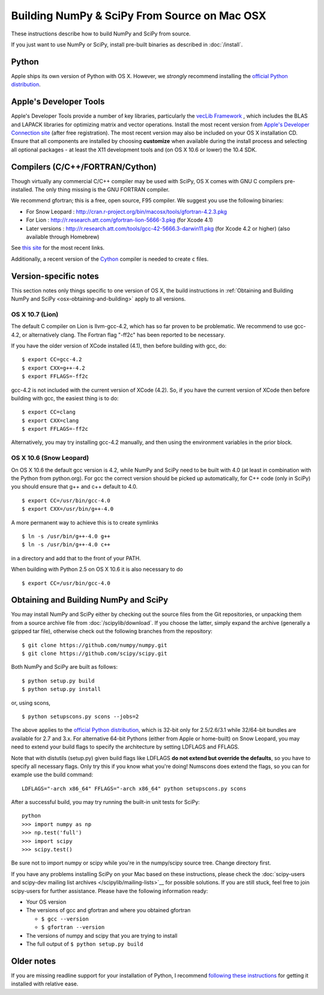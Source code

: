 =============================================
Building NumPy & SciPy From Source on Mac OSX
=============================================

These instructions describe how to build NumPy and SciPy from
source.

If you just want to use NumPy or SciPy, install pre-built binaries as described
in :doc:`/install`.

Python
------

Apple ships its own version of Python with OS X. However, we
*strongly* recommend installing the `official Python distribution
<http://www.python.org/download/>`__.

Apple's Developer Tools
-----------------------

Apple's Developer Tools provide a number of key libraries,
particularly the `vecLib Framework
<http://developer.apple.com/documentation/ReleaseNotes/MacOSX/vecLib.html>`__
, which includes the BLAS and LAPACK libraries for optimizing matrix and vector
operations. Install the most recent version from `Apple's Developer Connection
site <https://connect.apple.com>`__ (after free registration). The most recent
version may also be included on your OS X installation CD.  Ensure that all
components are installed by choosing **customize** when available during the
install process and selecting all optional packages - at least the X11
development tools and (on OS X 10.6 or lower) the 10.4 SDK.

Compilers (C/C++/FORTRAN/Cython)
--------------------------------

Though virtually any commercial C/C++ compiler may be used with SciPy, OS X
comes with GNU C compilers pre-installed. The only thing missing is the GNU
FORTRAN compiler.

We recommend gfortran; this is a free, open source, F95 compiler. We suggest you
use the following binaries:

* For Snow Leopard : http://cran.r-project.org/bin/macosx/tools/gfortran-4.2.3.pkg
* For Lion : http://r.research.att.com/gfortran-lion-5666-3.pkg (for
  Xcode 4.1)
* Later versions : http://r.research.att.com/tools/gcc-42-5666.3-darwin11.pkg (for Xcode
  4.2 or higher) (also available through Homebrew)

See `this site <http://r.research.att.com/tools/>`__ for the most recent links.

Additionally, a recent version of the `Cython <http://cython.org/>`__
compiler is needed to create ``c`` files.

Version-specific notes
----------------------

This section notes only things specific to one version of OS X, the
build instructions in :ref:`Obtaining and Building NumPy and SciPy
<osx-obtaining-and-building>` apply to all versions.

OS X 10.7 (Lion)
::::::::::::::::

The default C compiler on Lion is llvm-gcc-4.2, which has so far
proven to be problematic.  We recommend to use gcc-4.2, or
alternatively clang.  The Fortran flag "-ff2c" has been reported to be
necessary.

If you have the older version of XCode installed (4.1), then before
building with gcc, do:

::

     $ export CC=gcc-4.2
     $ export CXX=g++-4.2
     $ export FFLAGS=-ff2c

gcc-4.2 is not included with the current version of XCode (4.2). So,
if you have the current version of XCode then before building with
gcc, the easiest thing is to do:

::

     $ export CC=clang
     $ export CXX=clang
     $ export FFLAGS=-ff2c

Alternatively, you may try installing gcc-4.2 manually, and then using
the environment variables in the prior block.

OS X 10.6 (Snow Leopard)
::::::::::::::::::::::::

On OS X 10.6 the default gcc version is 4.2, while NumPy
and SciPy need to be built with 4.0 (at least in
combination with the Python from python.org). For gcc the correct
version should be picked up automatically, for C++ code (only in
SciPy) you should ensure that g++ and c++ default to 4.0.

::

     $ export CC=/usr/bin/gcc-4.0
     $ export CXX=/usr/bin/g++-4.0

A more permanent way to achieve this is to create symlinks 

::

       $ ln -s /usr/bin/g++-4.0 g++
       $ ln -s /usr/bin/g++-4.0 c++

in a directory and add that to the front of your PATH.

When building with Python 2.5 on OS X 10.6 it is also necessary to do

::

       $ export CC=/usr/bin/gcc-4.0


.. _osx-obtaining-and-building:

Obtaining and Building NumPy and SciPy
--------------------------------------

You may install NumPy and SciPy either by checking out the source
files from the Git repositories, or unpacking them from a source
archive file from :doc:`/scipylib/download`. If you choose the latter,
simply expand the archive (generally a gzipped tar file), otherwise
check out the following branches from the repository:

::

       $ git clone https://github.com/numpy/numpy.git
       $ git clone https://github.com/scipy/scipy.git

Both NumPy and SciPy are built as follows:

::

       $ python setup.py build
       $ python setup.py install

or, using scons,

::

       $ python setupscons.py scons --jobs=2

The above applies to the `official Python distribution
<http://www.python.org/download/>`__, which is 32-bit
only for 2.5/2.6/3.1 while 32/64-bit bundles are available for 2.7 and
3.x. For alternative 64-bit Pythons (either from Apple or home-built)
on Snow Leopard, you may need to extend your build flags to specify
the architecture by setting LDFLAGS and FFLAGS.

Note that with distutils (setup.py) given build flags like LDFLAGS
**do not extend but override the defaults**, so you have to specify
all necessary flags. Only try this if you know what you're doing!
Numscons does extend the flags, so you can for example use the build
command:

::

   LDFLAGS="-arch x86_64" FFLAGS="-arch x86_64" python setupscons.py scons

After a successful build, you may try running the built-in unit tests
for SciPy:

::

       python
       >>> import numpy as np
       >>> np.test('full')
       >>> import scipy
       >>> scipy.test()

Be sure not to import numpy or scipy while you're in the numpy/scipy source tree. Change directory first.

If you have any problems installing SciPy on your Mac
based on these instructions, please check the :doc:`scipy-users and
scipy-dev mailing list archives
</scipylib/mailing-lists>`__ for possible solutions. If you
are still stuck, feel free to join scipy-users for further
assistance. Please have the following information ready:

* Your OS version

* The versions of gcc and gfortran and where you obtained gfortran

  * ``$ gcc --version``

  * ``$ gfortran --version``

* The versions of numpy and scipy that you are trying to install

* The full output of ``$ python setup.py build``

Older notes
-----------

If you are missing readline support for your installation of Python, I
recommend `following these instructions
<http://www.friday.com/bbum/2006/03/06/python-mac-os-x-and-readline/>`__
for getting it installed with relative ease.
